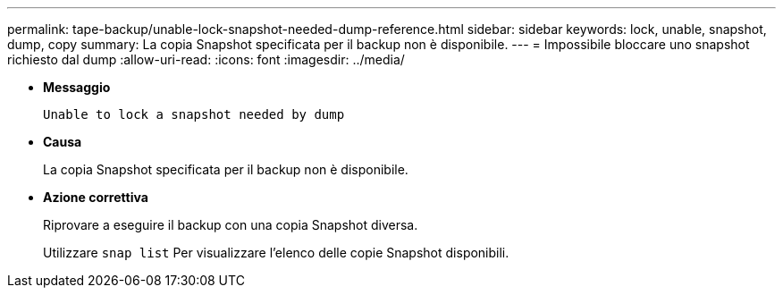 ---
permalink: tape-backup/unable-lock-snapshot-needed-dump-reference.html 
sidebar: sidebar 
keywords: lock, unable, snapshot, dump, copy 
summary: La copia Snapshot specificata per il backup non è disponibile. 
---
= Impossibile bloccare uno snapshot richiesto dal dump
:allow-uri-read: 
:icons: font
:imagesdir: ../media/


* *Messaggio*
+
`Unable to lock a snapshot needed by dump`

* *Causa*
+
La copia Snapshot specificata per il backup non è disponibile.

* *Azione correttiva*
+
Riprovare a eseguire il backup con una copia Snapshot diversa.

+
Utilizzare `snap list` Per visualizzare l'elenco delle copie Snapshot disponibili.


